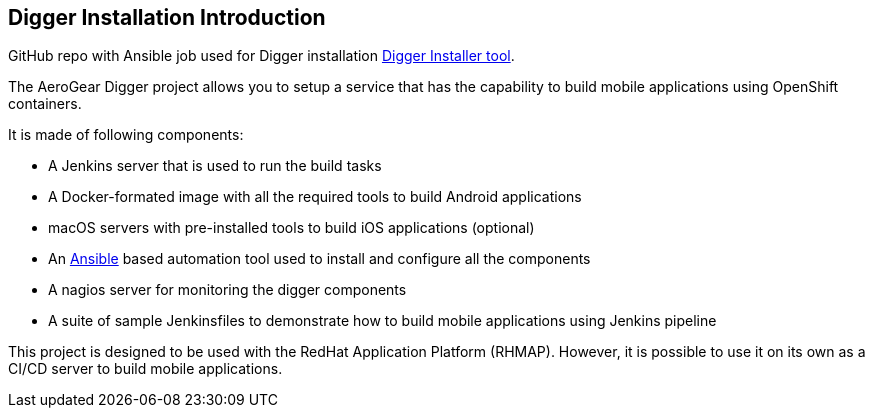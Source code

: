 == Digger Installation Introduction
//Please DO NOT use 'Overview' as a section heading anywhere http://stylepedia.net/#sect-Red_Hat_Technical_Publications-Writing_Style_Guide-Overall_Book_Design-Unused_Heading_Titles
GitHub repo with Ansible job used for Digger installation https://github.com/aerogear/digger-installer[Digger Installer tool^].

The AeroGear Digger project allows you to setup a service that has the capability to build mobile applications using OpenShift containers.

It is made of following components:

* A Jenkins server that is used to run the build tasks
* A Docker-formated image with all the required tools to build Android applications
* macOS servers with pre-installed tools to build iOS applications (optional)
* An http://docs.ansible.com/ansible/index.html[Ansible] based automation tool used to install and configure all the components
* A nagios server for monitoring the digger components
* A suite of sample Jenkinsfiles to demonstrate how to build mobile applications using Jenkins pipeline

This project is designed to be used with the RedHat Application Platform (RHMAP). 
However, it is possible to use it on its own as a CI/CD server to build mobile applications.